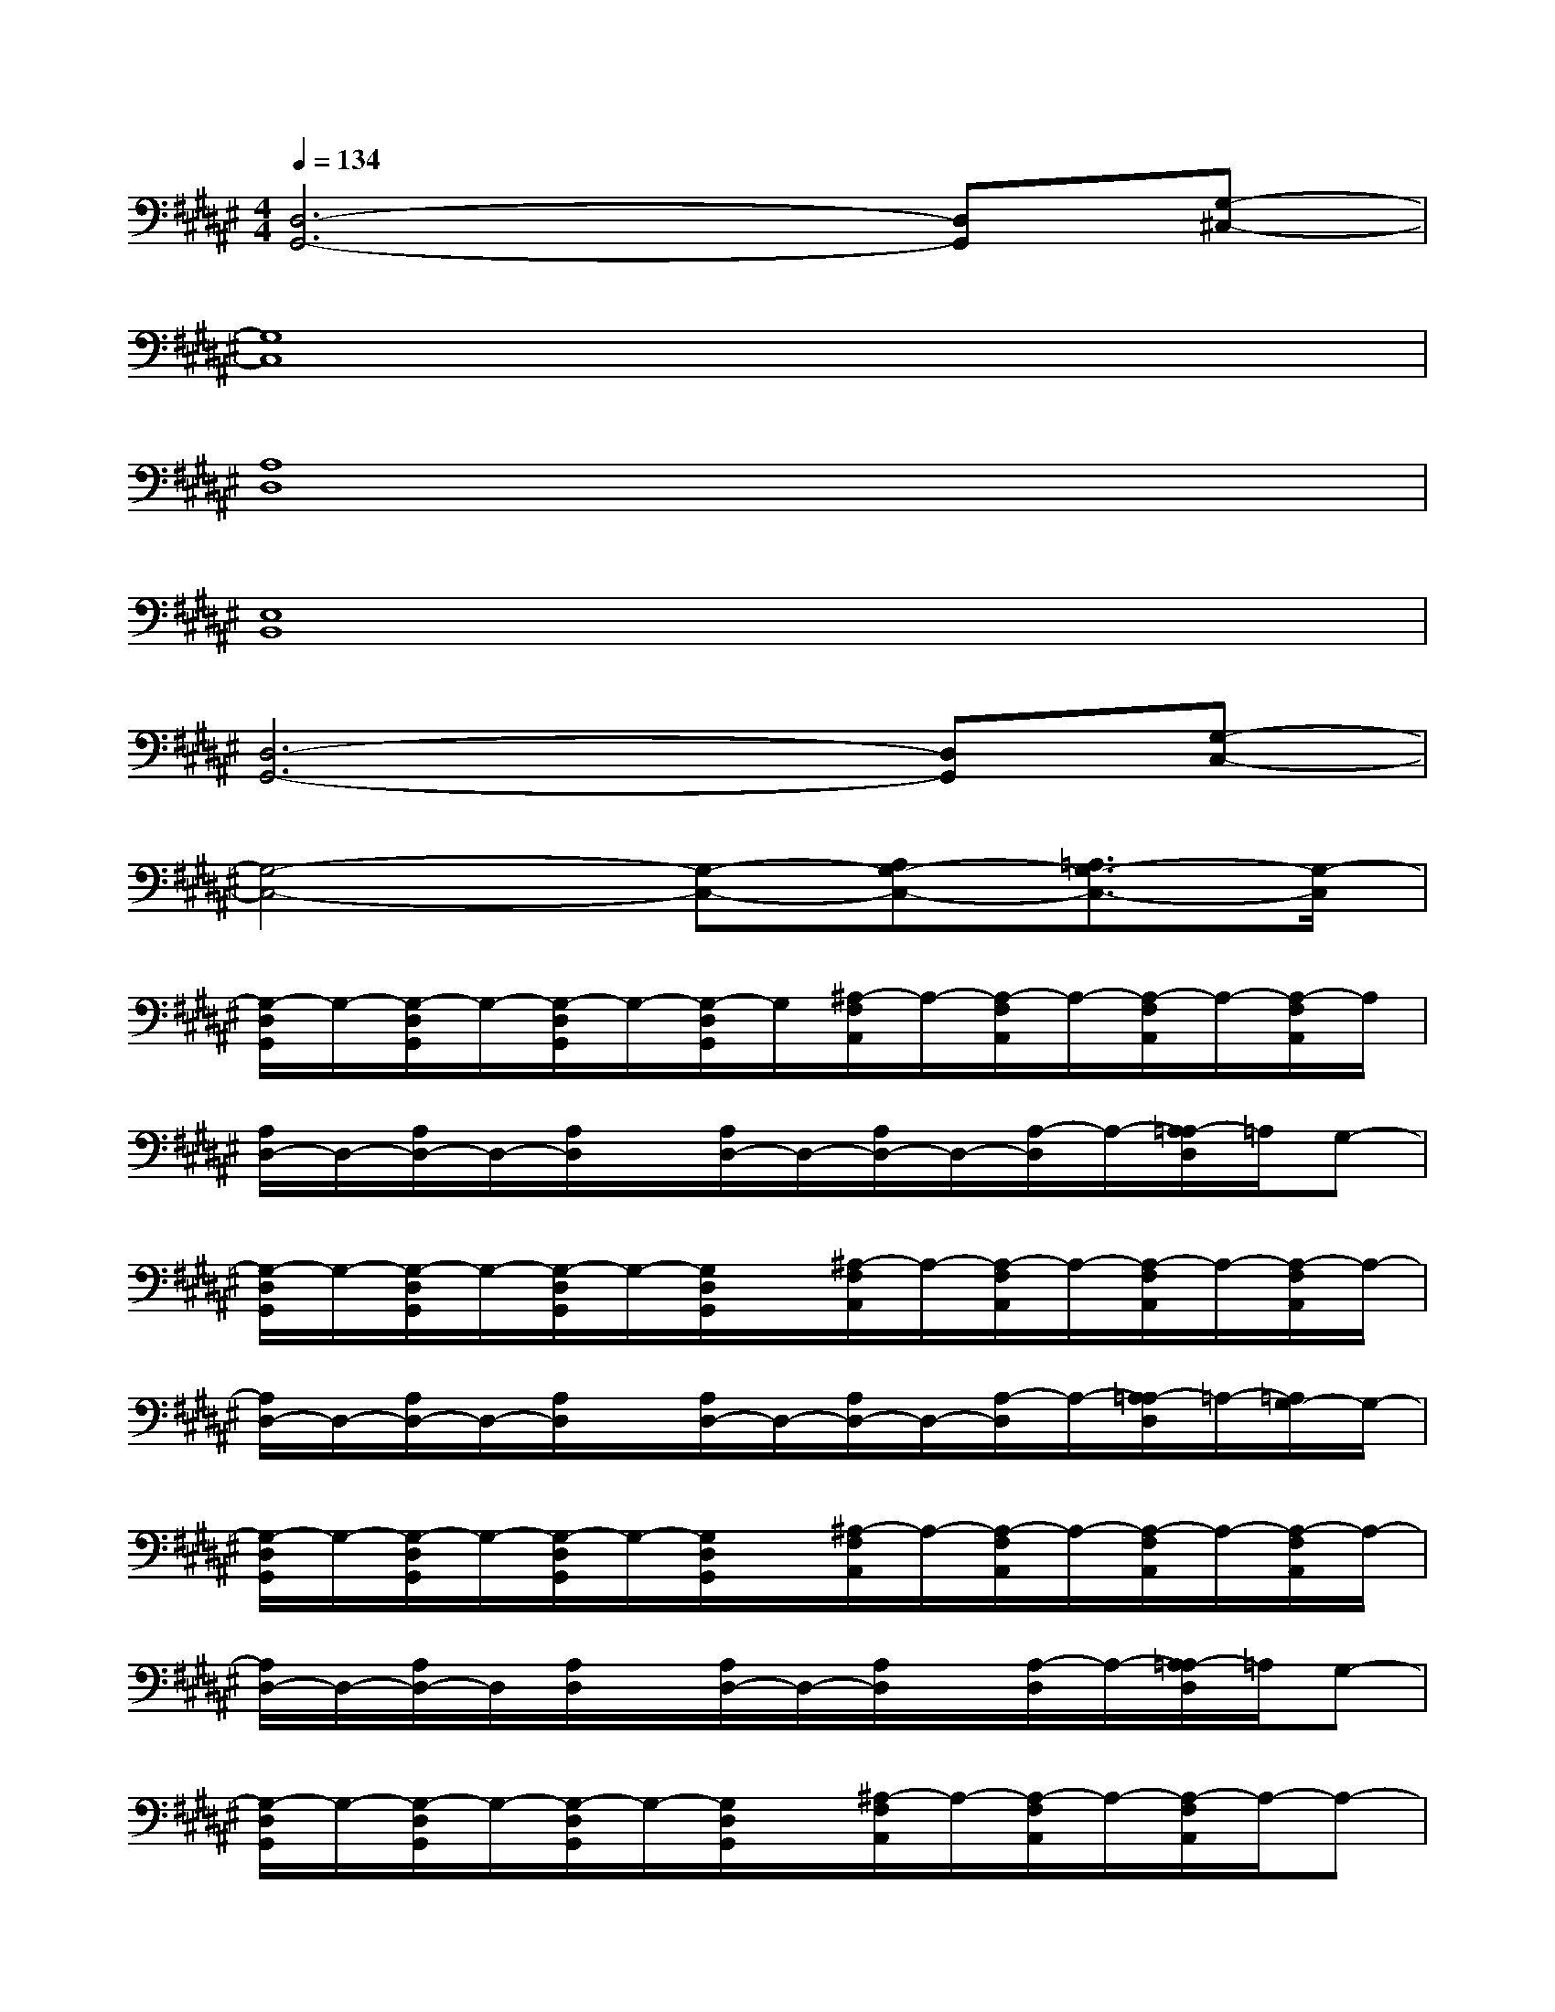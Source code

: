 X:1
T:
M:4/4
L:1/8
Q:1/4=134
K:F#%6sharps
V:1
[D,6-G,,6-][D,G,,][G,-^C,-]|
[G,8C,8]|
[A,8D,8]|
[E,8B,,8]|
[D,6-G,,6-][D,G,,][G,-C,-]|
[G,4-C,4-][G,-C,-][A,G,-C,-][=A,3/2G,3/2-C,3/2-][G,/2-C,/2]|
[G,/2-D,/2G,,/2]G,/2-[G,/2-D,/2G,,/2]G,/2-[G,/2-D,/2G,,/2]G,/2-[G,/2-D,/2G,,/2]G,/2[^A,/2-F,/2A,,/2]A,/2-[A,/2-F,/2A,,/2]A,/2-[A,/2-F,/2A,,/2]A,/2-[A,/2-F,/2A,,/2]A,/2|
[A,/2D,/2-]D,/2-[A,/2D,/2-]D,/2-[A,/2D,/2]x/2[A,/2D,/2-]D,/2-[A,/2D,/2-]D,/2-[A,/2-D,/2]A,/2-[A,/2=A,/2-D,/2]=A,/2G,-|
[G,/2-D,/2G,,/2]G,/2-[G,/2-D,/2G,,/2]G,/2-[G,/2-D,/2G,,/2]G,/2-[G,/2D,/2G,,/2]x/2[^A,/2-F,/2A,,/2]A,/2-[A,/2-F,/2A,,/2]A,/2-[A,/2-F,/2A,,/2]A,/2-[A,/2-F,/2A,,/2]A,/2-|
[A,/2D,/2-]D,/2-[A,/2D,/2-]D,/2-[A,/2D,/2]x/2[A,/2D,/2-]D,/2-[A,/2D,/2-]D,/2-[A,/2-D,/2]A,/2-[A,/2=A,/2-D,/2]=A,/2-[=A,/2G,/2-]G,/2-|
[G,/2-D,/2G,,/2]G,/2-[G,/2-D,/2G,,/2]G,/2-[G,/2-D,/2G,,/2]G,/2-[G,/2D,/2G,,/2]x/2[^A,/2-F,/2A,,/2]A,/2-[A,/2-F,/2A,,/2]A,/2-[A,/2-F,/2A,,/2]A,/2-[A,/2-F,/2A,,/2]A,/2-|
[A,/2D,/2-]D,/2-[A,/2D,/2-]D,/2[A,/2D,/2]x/2[A,/2D,/2-]D,/2-[A,/2D,/2]x/2[A,/2-D,/2]A,/2-[A,/2=A,/2-D,/2]=A,/2G,-|
[G,/2-D,/2G,,/2]G,/2-[G,/2-D,/2G,,/2]G,/2-[G,/2-D,/2G,,/2]G,/2-[G,/2D,/2G,,/2]x/2[^A,/2-F,/2A,,/2]A,/2-[A,/2-F,/2A,,/2]A,/2-[A,/2-F,/2A,,/2]A,/2-A,-|
[A,D,-][A,/2D,/2]x/2x[A,D,][A,/2D,/2]x/2[A,/2-D,/2]A,/2-[A,=A,-D,][^A,/2=A,/2G,/2-D,/2]G,/2-|
[G,/2-D,/2G,,/2]G,/2-[G,/2-D,/2G,,/2]G,/2-[G,/2-D,/2G,,/2]G,/2-[G,/2D,/2G,,/2]x/2[^A,/2-F,/2A,,/2]A,/2-[A,/2-F,/2A,,/2]A,/2-[A,/2-F,/2A,,/2]A,/2-[A,/2-F,/2A,,/2]A,/2|
[A,/2D,/2-]D,/2-[A,/2D,/2-]D,/2-[A,/2D,/2]x/2[A,/2D,/2-]D,/2-[A,/2D,/2-]D,/2-[A,/2-D,/2]A,/2-[A,/2=A,/2-D,/2]=A,/2[=A,/2G,/2-]G,/2-